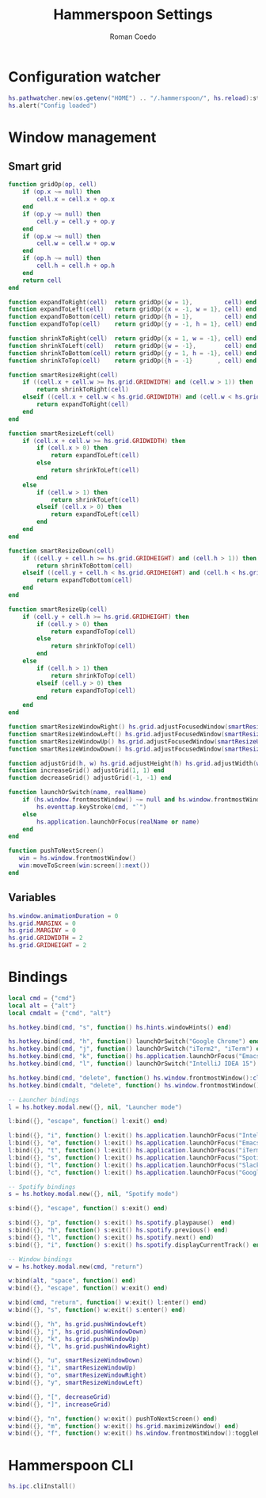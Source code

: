 #+AUTHOR: Roman Coedo
#+TITLE: Hammerspoon Settings

* Configuration watcher
#+BEGIN_SRC lua :tangle yes :padline no
hs.pathwatcher.new(os.getenv("HOME") .. "/.hammerspoon/", hs.reload):start()
hs.alert("Config loaded")
#+END_SRC

* Window management
** Smart grid
#+BEGIN_SRC lua :tangle yes
  function gridOp(op, cell)
      if (op.x ~= null) then
          cell.x = cell.x + op.x
      end
      if (op.y ~= null) then
          cell.y = cell.y + op.y
      end
      if (op.w ~= null) then
          cell.w = cell.w + op.w
      end
      if (op.h ~= null) then
          cell.h = cell.h + op.h
      end
      return cell
  end

  function expandToRight(cell)  return gridOp({w = 1},         cell) end
  function expandToLeft(cell)   return gridOp({x = -1, w = 1}, cell) end
  function expandToBottom(cell) return gridOp({h = 1},         cell) end
  function expandToTop(cell)    return gridOp({y = -1, h = 1}, cell) end

  function shrinkToRight(cell)  return gridOp({x = 1, w = -1}, cell) end
  function shrinkToLeft(cell)   return gridOp({w = -1},        cell) end
  function shrinkToBottom(cell) return gridOp({y = 1, h = -1}, cell) end
  function shrinkToTop(cell)    return gridOp({h = -1}       , cell) end

  function smartResizeRight(cell)
      if ((cell.x + cell.w >= hs.grid.GRIDWIDTH) and (cell.w > 1)) then
          return shrinkToRight(cell)
      elseif ((cell.x + cell.w < hs.grid.GRIDWIDTH) and (cell.w < hs.grid.GRIDWIDTH)) then
          return expandToRight(cell)
      end
  end

  function smartResizeLeft(cell)
      if (cell.x + cell.w >= hs.grid.GRIDWIDTH) then
          if (cell.x > 0) then
              return expandToLeft(cell)
          else
              return shrinkToLeft(cell)
          end
      else
          if (cell.w > 1) then
              return shrinkToLeft(cell)
          elseif (cell.x > 0) then
              return expandToLeft(cell)
          end
      end
  end

  function smartResizeDown(cell)
      if ((cell.y + cell.h >= hs.grid.GRIDHEIGHT) and (cell.h > 1)) then
          return shrinkToBottom(cell)
      elseif ((cell.y + cell.h < hs.grid.GRIDHEIGHT) and (cell.h < hs.grid.GRIDHEIGHT)) then
          return expandToBottom(cell)
      end
  end

  function smartResizeUp(cell)
      if (cell.y + cell.h >= hs.grid.GRIDHEIGHT) then
          if (cell.y > 0) then
              return expandToTop(cell)
          else
              return shrinkToTop(cell)
          end
      else
          if (cell.h > 1) then
              return shrinkToTop(cell)
          elseif (cell.y > 0) then
              return expandToTop(cell)
          end
      end
  end

  function smartResizeWindowRight() hs.grid.adjustFocusedWindow(smartResizeRight) end
  function smartResizeWindowLeft() hs.grid.adjustFocusedWindow(smartResizeLeft) end
  function smartResizeWindowUp() hs.grid.adjustFocusedWindow(smartResizeUp) end
  function smartResizeWindowDown() hs.grid.adjustFocusedWindow(smartResizeDown) end

  function adjustGrid(h, w) hs.grid.adjustHeight(h) hs.grid.adjustWidth(w) end
  function increaseGrid() adjustGrid(1, 1) end
  function decreaseGrid() adjustGrid(-1, -1) end

  function launchOrSwitch(name, realName)
      if (hs.window.frontmostWindow() ~= null and hs.window.frontmostWindow():application() == hs.appfinder.appFromName(name)) then
          hs.eventtap.keyStroke(cmd, "`")
      else
          hs.application.launchOrFocus(realName or name)
      end
  end

  function pushToNextScreen()
     win = hs.window.frontmostWindow()
     win:moveToScreen(win:screen():next())
  end
#+END_SRC

** Variables
#+BEGIN_SRC lua :tangle yes :padline no
  hs.window.animationDuration = 0
  hs.grid.MARGINX = 0
  hs.grid.MARGINY = 0
  hs.grid.GRIDWIDTH = 2
  hs.grid.GRIDHEIGHT = 2
#+END_SRC

* Bindings
#+BEGIN_SRC lua :tangle yes
  local cmd = {"cmd"}
  local alt = {"alt"}
  local cmdalt = {"cmd", "alt"}

  hs.hotkey.bind(cmd, "s", function() hs.hints.windowHints() end)

  hs.hotkey.bind(cmd, "h", function() launchOrSwitch("Google Chrome") end)
  hs.hotkey.bind(cmd, "j", function() launchOrSwitch("iTerm2", "iTerm") end)
  hs.hotkey.bind(cmd, "k", function() hs.application.launchOrFocus("Emacs") end)
  hs.hotkey.bind(cmd, "l", function() launchOrSwitch("IntelliJ IDEA 15") end)

  hs.hotkey.bind(cmd, "delete", function() hs.window.frontmostWindow():close() end)
  hs.hotkey.bind(cmdalt, "delete", function() hs.window.frontmostWindow():application():kill() end)

  -- Launcher bindings
  l = hs.hotkey.modal.new({}, nil, "Launcher mode")

  l:bind({}, "escape", function() l:exit() end)

  l:bind({}, "i", function() l:exit() hs.application.launchOrFocus("IntelliJ IDEA 15") end)
  l:bind({}, "e", function() l:exit() hs.application.launchOrFocus("Emacs") end)
  l:bind({}, "t", function() l:exit() hs.application.launchOrFocus("iTerm2") end)
  l:bind({}, "s", function() l:exit() hs.application.launchOrFocus("Spotify") end)
  l:bind({}, "l", function() l:exit() hs.application.launchOrFocus("Slack") end)
  l:bind({}, "c", function() l:exit() hs.application.launchOrFocus("Google Chrome") end)

  -- Spotify bindings
  s = hs.hotkey.modal.new({}, nil, "Spotify mode")

  s:bind({}, "escape", function() s:exit() end)

  s:bind({}, "p", function() s:exit() hs.spotify.playpause()  end)
  s:bind({}, "h", function() s:exit() hs.spotify.previous() end)
  s:bind({}, "l", function() s:exit() hs.spotify.next() end)
  s:bind({}, "i", function() s:exit() hs.spotify.displayCurrentTrack() end)

  -- Window bindings
  w = hs.hotkey.modal.new(cmd, "return")

  w:bind(alt, "space", function() end)
  w:bind({}, "escape", function() w:exit() end)

  w:bind(cmd, "return", function() w:exit() l:enter() end)
  w:bind({}, "s", function() w:exit() s:enter() end)

  w:bind({}, "h", hs.grid.pushWindowLeft)
  w:bind({}, "j", hs.grid.pushWindowDown)
  w:bind({}, "k", hs.grid.pushWindowUp)
  w:bind({}, "l", hs.grid.pushWindowRight)

  w:bind({}, "u", smartResizeWindowDown)
  w:bind({}, "i", smartResizeWindowUp)
  w:bind({}, "o", smartResizeWindowRight)
  w:bind({}, "y", smartResizeWindowLeft)

  w:bind({}, "[", decreaseGrid)
  w:bind({}, "]", increaseGrid)

  w:bind({}, "n", function() w:exit() pushToNextScreen() end)
  w:bind({}, "m", function() w:exit() hs.grid.maximizeWindow() end)
  w:bind({}, "f", function() w:exit() hs.window.frontmostWindow():toggleFullScreen() end)
#+END_SRC
  
* Hammerspoon CLI
#+BEGIN_SRC lua :tangle yes
hs.ipc.cliInstall()
#+END_SRC

